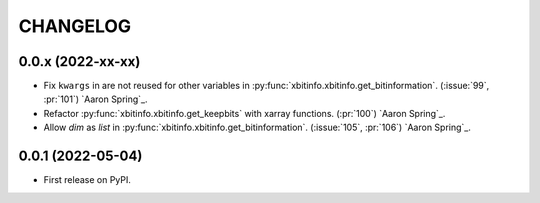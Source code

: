 =========
CHANGELOG
=========

0.0.x (2022-xx-xx)
------------------

* Fix ``kwargs`` in are not reused for other variables in :py:func:`xbitinfo.xbitinfo.get_bitinformation`.
  (:issue:`99`, :pr:`101`) `Aaron Spring`_.
* Refactor :py:func:`xbitinfo.xbitinfo.get_keepbits` with xarray functions.
  (:pr:`100`) `Aaron Spring`_.
* Allow `dim` as `list` in :py:func:`xbitinfo.xbitinfo.get_bitinformation`.
  (:issue:`105`, :pr:`106`) `Aaron Spring`_.


0.0.1 (2022-05-04)
------------------

* First release on PyPI.
